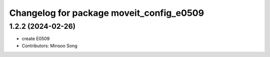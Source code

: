 ^^^^^^^^^^^^^^^^^^^^^^^^^^^^^^^^^^^^^^^^^
Changelog for package moveit_config_e0509
^^^^^^^^^^^^^^^^^^^^^^^^^^^^^^^^^^^^^^^^^

1.2.2 (2024-02-26)
------------------
* create E0509
* Contributors: Minsoo Song
